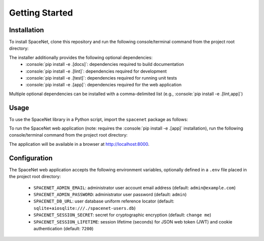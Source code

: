.. role:: console(code)
   :language: console

===============
Getting Started
===============

------------
Installation
------------

To install SpaceNet, clone this repository and run the following console/terminal command from the project root directory:

.. code-block:: console
    :caption: Console command to install SpaceNet

    pip install -e .

The installer additionally provides the following optional dependencies:
 * :console:`pip install -e .[docs]`: dependencies required to build documentation
 * :console:`pip install -e .[lint]`: dependencies required for development
 * :console:`pip install -e .[test]`: dependencies required for running unit tests
 * :console:`pip install -e .[app]`: dependencies required for the web application

Multiple optional dependencies can be installed with a comma-delimited list (e.g., :console:`pip install -e .[lint,app]`)

-----
Usage
-----

To use the SpaceNet library in a Python script, import the ``spacenet`` package as follows:

.. code-block:: python
    :caption: Python statement to import SpaceNet library

    import spacenet

To run the SpaceNet web application (note: requires the :console:`pip install -e .[app]` installation), run the following console/terminal command from the project root directory:

.. code-block:: console
    :caption: Command to launch SpaceNet web application

    uvicorn spacenet_app.main:app --host 0.0.0.0 --port 8000

The application will be available in a browser at `<http://localhost:8000>`_.

-------------
Configuration
-------------

The SpaceNet web application accepts the following environment variables, optionally defined in a ``.env`` file placed in the project root directory:

 * ``SPACENET_ADMIN_EMAIL``: administrator user account email address (default: ``admin@example.com``)
 * ``SPACENET_ADMIN_PASSWORD``: administrator user password (default: ``admin``)
 * ``SPACENET_DB_URL``: user database uniform reference locator (default: ``sqlite+aiosqlite:///./spacenet-users.db``)
 * ``SPACENET_SESSION_SECRET``: secret for cryptographic encryption (default: ``change me``)
 * ``SPACENET_SESSION_LIFETIME``: session lifetime (seconds) for JSON web token (JWT) and cookie authentication (default: ``7200``)

.. code-block:: text
    :caption: Example .env File

    SPACENET_ADMIN_EMAIL=admin@custom.com
    SPACENET_ADMIN_PASSWORD=password